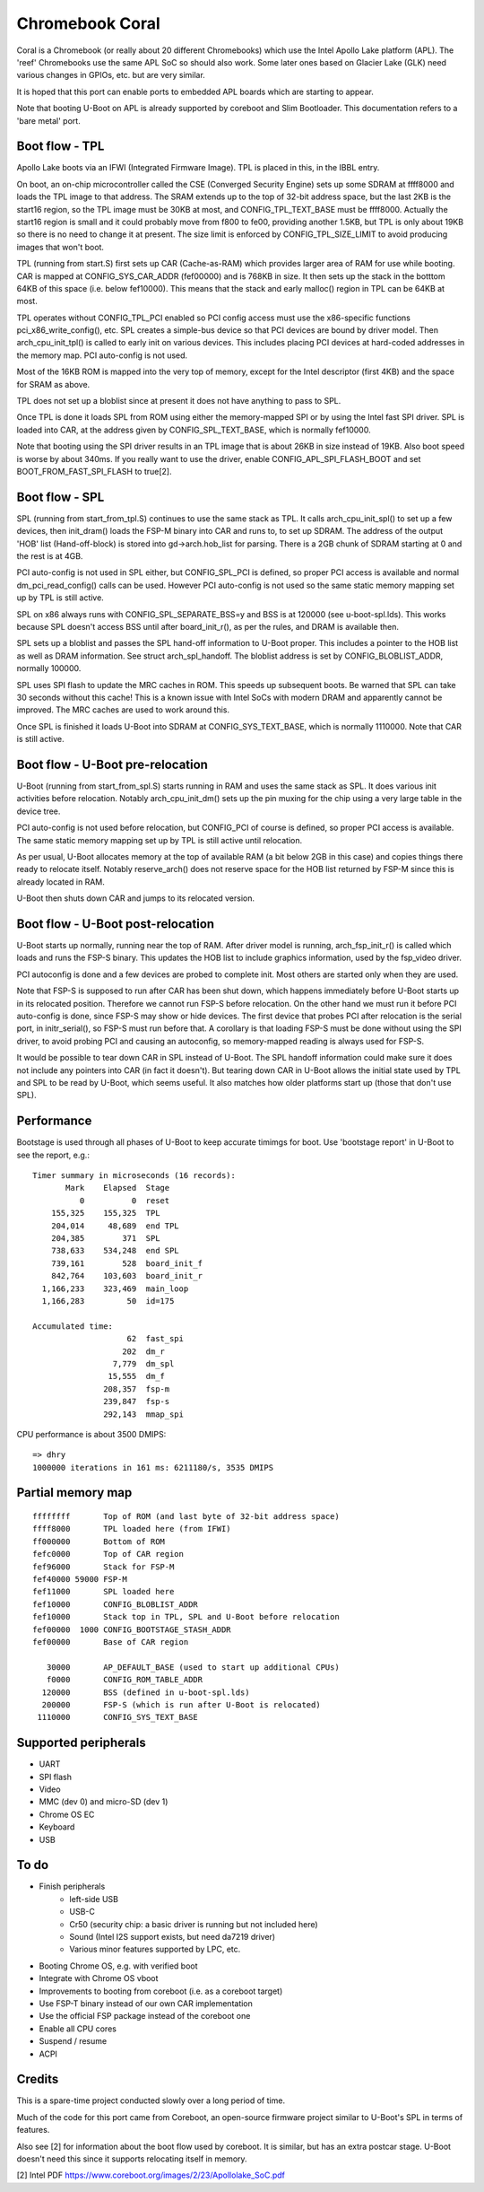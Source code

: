 .. SPDX-License-Identifier: GPL-2.0+
.. sectionauthor:: Simon Glass <sjg@chromium.org>

Chromebook Coral
================

Coral is a Chromebook (or really about 20 different Chromebooks) which use the
Intel Apollo Lake platform (APL). The 'reef' Chromebooks use the same APL SoC so
should also work. Some later ones based on Glacier Lake (GLK) need various
changes in GPIOs, etc. but are very similar.

It is hoped that this port can enable ports to embedded APL boards which are
starting to appear.

Note that booting U-Boot on APL is already supported by coreboot and
Slim Bootloader. This documentation refers to a 'bare metal' port.


Boot flow - TPL
---------------

Apollo Lake boots via an IFWI (Integrated Firmware Image). TPL is placed in
this, in the IBBL entry.

On boot, an on-chip microcontroller called the CSE (Converged Security Engine)
sets up some SDRAM at ffff8000 and loads the TPL image to that address. The
SRAM extends up to the top of 32-bit address space, but the last 2KB is the
start16 region, so the TPL image must be 30KB at most, and CONFIG_TPL_TEXT_BASE
must be ffff8000. Actually the start16 region is small and it could probably
move from f800 to fe00, providing another 1.5KB, but TPL is only about 19KB so
there is no need to change it at present. The size limit is enforced by
CONFIG_TPL_SIZE_LIMIT to avoid producing images that won't boot.

TPL (running from start.S) first sets up CAR (Cache-as-RAM) which provides
larger area of RAM for use while booting. CAR is mapped at CONFIG_SYS_CAR_ADDR
(fef00000) and is 768KB in size. It then sets up the stack in the botttom 64KB
of this space (i.e. below fef10000). This means that the stack and early
malloc() region in TPL can be 64KB at most.

TPL operates without CONFIG_TPL_PCI enabled so PCI config access must use the
x86-specific functions pci_x86_write_config(), etc. SPL creates a simple-bus
device so that PCI devices are bound by driver model. Then arch_cpu_init_tpl()
is called to early init on various devices. This includes placing PCI devices
at hard-coded addresses in the memory map. PCI auto-config is not used.

Most of the 16KB ROM is mapped into the very top of memory, except for the
Intel descriptor (first 4KB) and the space for SRAM as above.

TPL does not set up a bloblist since at present it does not have anything to
pass to SPL.

Once TPL is done it loads SPL from ROM using either the memory-mapped SPI or by
using the Intel fast SPI driver. SPL is loaded into CAR, at the address given
by CONFIG_SPL_TEXT_BASE, which is normally fef10000.

Note that booting using the SPI driver results in an TPL image that is about
26KB in size instead of 19KB. Also boot speed is worse by about 340ms. If you
really want to use the driver, enable CONFIG_APL_SPI_FLASH_BOOT and set
BOOT_FROM_FAST_SPI_FLASH to true[2].


Boot flow - SPL
---------------

SPL (running from start_from_tpl.S) continues to use the same stack as TPL.
It calls arch_cpu_init_spl() to set up a few devices, then init_dram() loads
the FSP-M binary into CAR and runs to, to set up SDRAM. The address of the
output 'HOB' list (Hand-off-block) is stored into gd->arch.hob_list for parsing.
There is a 2GB chunk of SDRAM starting at 0 and the rest is at 4GB.

PCI auto-config is not used in SPL either, but CONFIG_SPL_PCI is defined, so
proper PCI access is available and normal dm_pci_read_config() calls can be
used. However PCI auto-config is not used so the same static memory mapping set
up by TPL is still active.

SPL on x86 always runs with CONFIG_SPL_SEPARATE_BSS=y and BSS is at 120000
(see u-boot-spl.lds). This works because SPL doesn't access BSS until after
board_init_r(), as per the rules, and DRAM is available then.

SPL sets up a bloblist and passes the SPL hand-off information to U-Boot proper.
This includes a pointer to the HOB list as well as DRAM information. See
struct arch_spl_handoff. The bloblist address is set by CONFIG_BLOBLIST_ADDR,
normally 100000.

SPL uses SPI flash to update the MRC caches in ROM. This speeds up subsequent
boots. Be warned that SPL can take 30 seconds without this cache! This is a
known issue with Intel SoCs with modern DRAM and apparently cannot be improved.
The MRC caches are used to work around this.

Once SPL is finished it loads U-Boot into SDRAM at CONFIG_SYS_TEXT_BASE, which
is normally 1110000. Note that CAR is still active.


Boot flow - U-Boot pre-relocation
---------------------------------

U-Boot (running from start_from_spl.S) starts running in RAM and uses the same
stack as SPL. It does various init activities before relocation. Notably
arch_cpu_init_dm() sets up the pin muxing for the chip using a very large table
in the device tree.

PCI auto-config is not used before relocation, but CONFIG_PCI of course is
defined, so proper PCI access is available. The same static memory mapping set
up by TPL is still active until relocation.

As per usual, U-Boot allocates memory at the top of available RAM (a bit below
2GB in this case) and copies things there ready to relocate itself. Notably
reserve_arch() does not reserve space for the HOB list returned by FSP-M since
this is already located in RAM.

U-Boot then shuts down CAR and jumps to its relocated version.


Boot flow - U-Boot post-relocation
----------------------------------

U-Boot starts up normally, running near the top of RAM. After driver model is
running, arch_fsp_init_r() is called which loads and runs the FSP-S binary.
This updates the HOB list to include graphics information, used by the fsp_video
driver.

PCI autoconfig is done and a few devices are probed to complete init. Most
others are started only when they are used.

Note that FSP-S is supposed to run after CAR has been shut down, which happens
immediately before U-Boot starts up in its relocated position. Therefore we
cannot run FSP-S before relocation. On the other hand we must run it before
PCI auto-config is done, since FSP-S may show or hide devices. The first device
that probes PCI after relocation is the serial port, in initr_serial(), so FSP-S
must run before that. A corollary is that loading FSP-S must be done without
using the SPI driver, to avoid probing PCI and causing an autoconfig, so
memory-mapped reading is always used for FSP-S.

It would be possible to tear down CAR in SPL instead of U-Boot. The SPL handoff
information could make sure it does not include any pointers into CAR (in fact
it doesn't). But tearing down CAR in U-Boot allows the initial state used by TPL
and SPL to be read by U-Boot, which seems useful. It also matches how older
platforms start up (those that don't use SPL).


Performance
-----------

Bootstage is used through all phases of U-Boot to keep accurate timimgs for
boot. Use 'bootstage report' in U-Boot to see the report, e.g.::

    Timer summary in microseconds (16 records):
           Mark    Elapsed  Stage
              0          0  reset
        155,325    155,325  TPL
        204,014     48,689  end TPL
        204,385        371  SPL
        738,633    534,248  end SPL
        739,161        528  board_init_f
        842,764    103,603  board_init_r
      1,166,233    323,469  main_loop
      1,166,283         50  id=175

    Accumulated time:
                        62  fast_spi
                       202  dm_r
                     7,779  dm_spl
                    15,555  dm_f
                   208,357  fsp-m
                   239,847  fsp-s
                   292,143  mmap_spi

CPU performance is about 3500 DMIPS::

    => dhry
    1000000 iterations in 161 ms: 6211180/s, 3535 DMIPS


Partial memory map
------------------

::

    ffffffff       Top of ROM (and last byte of 32-bit address space)
    ffff8000       TPL loaded here (from IFWI)
    ff000000       Bottom of ROM
    fefc0000       Top of CAR region
    fef96000       Stack for FSP-M
    fef40000 59000 FSP-M
    fef11000       SPL loaded here
    fef10000       CONFIG_BLOBLIST_ADDR
    fef10000       Stack top in TPL, SPL and U-Boot before relocation
    fef00000  1000 CONFIG_BOOTSTAGE_STASH_ADDR
    fef00000       Base of CAR region

       30000       AP_DEFAULT_BASE (used to start up additional CPUs)
       f0000       CONFIG_ROM_TABLE_ADDR
      120000       BSS (defined in u-boot-spl.lds)
      200000       FSP-S (which is run after U-Boot is relocated)
     1110000       CONFIG_SYS_TEXT_BASE


Supported peripherals
---------------------

- UART
- SPI flash
- Video
- MMC (dev 0) and micro-SD (dev 1)
- Chrome OS EC
- Keyboard
- USB


To do
-----

- Finish peripherals
   - left-side USB
   - USB-C
   - Cr50 (security chip: a basic driver is running but not included here)
   - Sound (Intel I2S support exists, but need da7219 driver)
   - Various minor features supported by LPC, etc.
- Booting Chrome OS, e.g. with verified boot
- Integrate with Chrome OS vboot
- Improvements to booting from coreboot (i.e. as a coreboot target)
- Use FSP-T binary instead of our own CAR implementation
- Use the official FSP package instead of the coreboot one
- Enable all CPU cores
- Suspend / resume
- ACPI


Credits
-------

This is a spare-time project conducted slowly over a long period of time.

Much of the code for this port came from Coreboot, an open-source firmware
project similar to U-Boot's SPL in terms of features.

Also see [2] for information about the boot flow used by coreboot. It is
similar, but has an extra postcar stage. U-Boot doesn't need this since it
supports relocating itself in memory.


[2] Intel PDF https://www.coreboot.org/images/2/23/Apollolake_SoC.pdf
